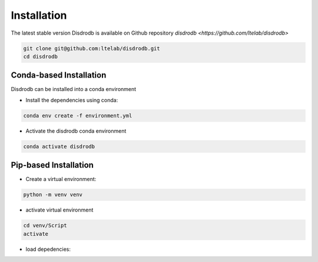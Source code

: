 =========================
Installation
=========================

The latest stable version Disdrodb is available on Github repository  `disdrodb <https://github.com/ltelab/disdrodb>`

.. code-block:: bash

    git clone git@github.com:ltelab/disdrodb.git
    cd disdrodb



Conda-based Installation
========================

Disdrodb can be installed into a conda environment

* Install the dependencies using conda:

.. code-block:: bash

	conda env create -f environment.yml
	
* Activate the disdrodb conda environment 

.. code-block:: bash

	conda activate disdrodb




Pip-based Installation
======================


* Create a virtual environment:


.. code-block:: bash

   python -m venv venv

* activate virtual environment

.. code-block:: bash

   cd venv/Script
   activate


* load depedencies:

.. code-block:: bash
   pip install -r requirements.txt




